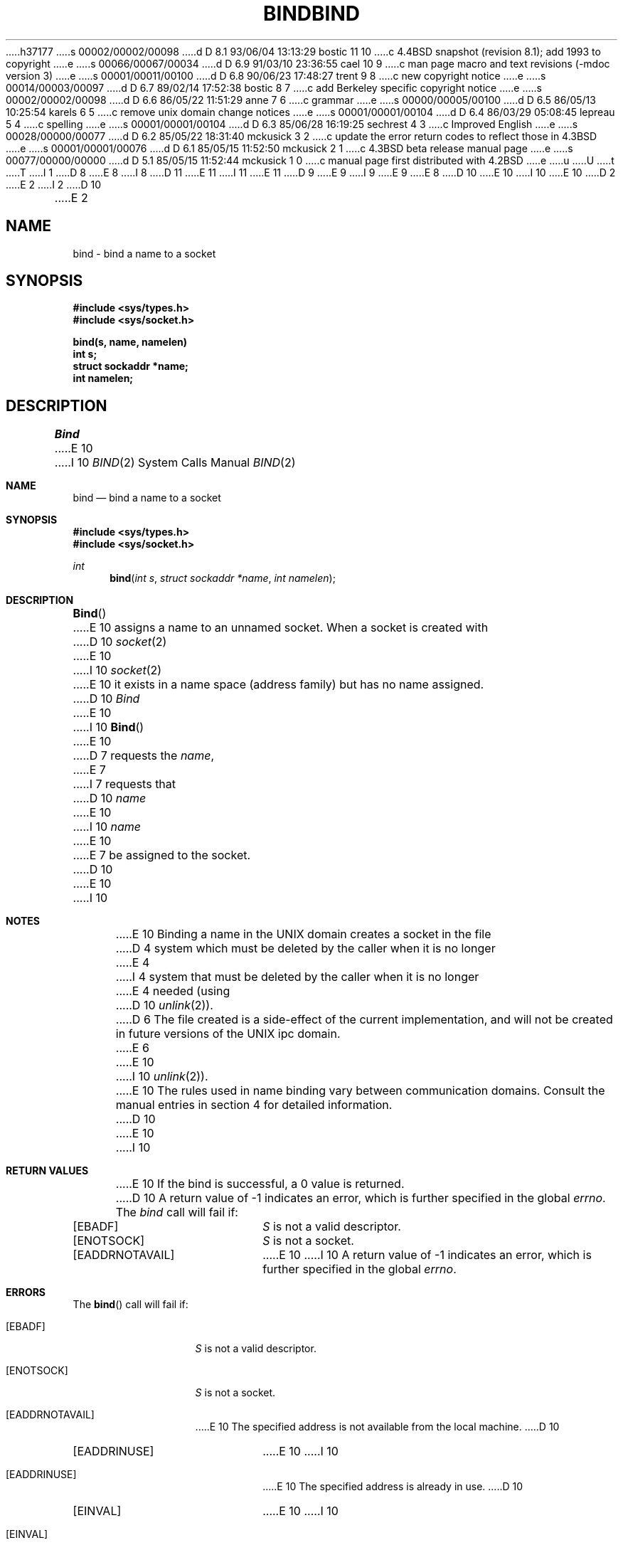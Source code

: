 h37177
s 00002/00002/00098
d D 8.1 93/06/04 13:13:29 bostic 11 10
c 4.4BSD snapshot (revision 8.1); add 1993 to copyright
e
s 00066/00067/00034
d D 6.9 91/03/10 23:36:55 cael 10 9
c man page macro and text revisions (-mdoc version 3)
e
s 00001/00011/00100
d D 6.8 90/06/23 17:48:27 trent 9 8
c new copyright notice
e
s 00014/00003/00097
d D 6.7 89/02/14 17:52:38 bostic 8 7
c add Berkeley specific copyright notice
e
s 00002/00002/00098
d D 6.6 86/05/22 11:51:29 anne 7 6
c grammar
e
s 00000/00005/00100
d D 6.5 86/05/13 10:25:54 karels 6 5
c remove unix domain change notices
e
s 00001/00001/00104
d D 6.4 86/03/29 05:08:45 lepreau 5 4
c spelling
e
s 00001/00001/00104
d D 6.3 85/06/28 16:19:25 sechrest 4 3
c Improved English
e
s 00028/00000/00077
d D 6.2 85/05/22 18:31:40 mckusick 3 2
c update the error return codes to reflect those in 4.3BSD
e
s 00001/00001/00076
d D 6.1 85/05/15 11:52:50 mckusick 2 1
c 4.3BSD beta release manual page
e
s 00077/00000/00000
d D 5.1 85/05/15 11:52:44 mckusick 1 0
c manual page first distributed with 4.2BSD
e
u
U
t
T
I 1
D 8
.\" Copyright (c) 1983 Regents of the University of California.
.\" All rights reserved.  The Berkeley software License Agreement
.\" specifies the terms and conditions for redistribution.
E 8
I 8
D 11
.\" Copyright (c) 1983 The Regents of the University of California.
.\" All rights reserved.
E 11
I 11
.\" Copyright (c) 1983, 1993
.\"	The Regents of the University of California.  All rights reserved.
E 11
.\"
D 9
.\" Redistribution and use in source and binary forms are permitted
.\" provided that the above copyright notice and this paragraph are
.\" duplicated in all such forms and that any documentation,
.\" advertising materials, and other materials related to such
.\" distribution and use acknowledge that the software was developed
.\" by the University of California, Berkeley.  The name of the
.\" University may not be used to endorse or promote products derived
.\" from this software without specific prior written permission.
.\" THIS SOFTWARE IS PROVIDED ``AS IS'' AND WITHOUT ANY EXPRESS OR
.\" IMPLIED WARRANTIES, INCLUDING, WITHOUT LIMITATION, THE IMPLIED
.\" WARRANTIES OF MERCHANTABILITY AND FITNESS FOR A PARTICULAR PURPOSE.
E 9
I 9
.\" %sccs.include.redist.man%
E 9
E 8
.\"
D 10
.\"	%W% (Berkeley) %G%
E 10
I 10
.\"     %W% (Berkeley) %G%
E 10
.\"
D 2
.TH BIND 2 "27 July 1983"
E 2
I 2
D 10
.TH BIND 2 "%Q%"
E 2
.UC 5
.SH NAME
bind \- bind a name to a socket
.SH SYNOPSIS
.nf
.ft B
#include <sys/types.h>
#include <sys/socket.h>
.PP
.ft B
bind(s, name, namelen)
int s;
struct sockaddr *name;
int namelen;
.fi
.SH DESCRIPTION
.I Bind
E 10
I 10
.Dd %Q%
.Dt BIND 2
.Os BSD 4.2
.Sh NAME
.Nm bind
.Nd bind a name to a socket
.Sh SYNOPSIS
.Fd #include <sys/types.h>
.Fd #include <sys/socket.h>
.Ft int
.Fn bind "int s" "struct sockaddr *name" "int namelen"
.Sh DESCRIPTION
.Fn Bind
E 10
assigns a name to an unnamed socket.
When a socket is created 
with
D 10
.IR socket (2)
E 10
I 10
.Xr socket 2
E 10
it exists in a name space (address family)
but has no name assigned.
D 10
.I Bind
E 10
I 10
.Fn Bind
E 10
D 7
requests the
.IR name ,
E 7
I 7
requests that
D 10
.IR name 
E 10
I 10
.Fa name
E 10
E 7
be assigned to the socket.
D 10
.SH NOTES
E 10
I 10
.Sh NOTES
E 10
Binding a name in the UNIX domain creates a socket in the file
D 4
system which must be deleted by the caller when it is no longer
E 4
I 4
system that must be deleted by the caller when it is no longer
E 4
needed (using
D 10
.IR unlink (2)).
D 6
The file created
is a side-effect of the current implementation,
and will not be created in future versions
of the UNIX ipc domain.
E 6
.PP
E 10
I 10
.Xr unlink 2 ) .
.Pp
E 10
The rules used in name binding vary between communication domains.
Consult the manual entries in section 4 for detailed information.
D 10
.SH "RETURN VALUE
E 10
I 10
.Sh RETURN VALUES
E 10
If the bind is successful, a 0 value is returned.
D 10
A return value of \-1 indicates an error, which is
further specified in the global \fIerrno\fP.
.SH ERRORS
The \fIbind\fP call will fail if:
.TP 20
[EBADF]
\fIS\fP is not a valid descriptor.
.TP 20
[ENOTSOCK]
\fIS\fP is not a socket.
.TP 20
[EADDRNOTAVAIL]
E 10
I 10
A return value of -1 indicates an error, which is
further specified in the global
.Va errno .
.Sh ERRORS
The
.Fn bind
call will fail if:
.Bl -tag -width EADDRNOTAVA
.It Bq Er EBADF
.Fa S
is not a valid descriptor.
.It Bq Er ENOTSOCK
.Fa S
is not a socket.
.It Bq Er EADDRNOTAVAIL
E 10
The specified address is not available from the local machine.
D 10
.TP 20
[EADDRINUSE]
E 10
I 10
.It Bq Er EADDRINUSE
E 10
The specified address is already in use.
D 10
.TP 20
[EINVAL]
E 10
I 10
.It Bq Er EINVAL
E 10
The socket is already bound to an address.
D 10
.TP 20
D 5
[EACCESS]
E 5
I 5
[EACCES]
E 10
I 10
.It Bq Er EACCES
E 10
E 5
The requested address is protected, and the current user
has inadequate permission to access it.
D 10
.TP 20
[EFAULT]
The \fIname\fP parameter is not in a valid part of the user
E 10
I 10
.It Bq Er EFAULT
The
.Fa name
parameter is not in a valid part of the user
E 10
address space.
I 3
D 10
.PP
E 10
I 10
.El
.Pp
E 10
The following errors are specific to binding names in the UNIX domain.
D 6
These errors may not apply in future versions of the UNIX ipc domain.
E 6
D 10
.TP 15
[ENOTDIR]
E 10
I 10
.Bl -tag -width EADDRNOTAVA
.It Bq Er ENOTDIR
E 10
A component of the path prefix is not a directory.
D 10
.TP 15
[EINVAL]
E 10
I 10
.It Bq Er EINVAL
E 10
The pathname contains a character with the high-order bit set.
D 10
.TP 15
[ENAMETOOLONG]
E 10
I 10
.It Bq Er ENAMETOOLONG
E 10
A component of a pathname exceeded 255 characters,
or an entire path name exceeded 1023 characters.
D 10
.TP 15
[ENOENT]
E 10
I 10
.It Bq Er ENOENT
E 10
A prefix component of the path name does not exist.
D 10
.TP 15
[ELOOP]
E 10
I 10
.It Bq Er ELOOP
E 10
Too many symbolic links were encountered in translating the pathname.
D 10
.TP 15
[EIO]
E 10
I 10
.It Bq Er EIO
E 10
An I/O error occurred while making the directory entry or allocating the inode.
D 10
.TP 15
[EROFS]
E 10
I 10
.It Bq Er EROFS
E 10
The name would reside on a read-only file system.
D 10
.TP 15
[EISDIR]
A null pathname was specified.
E 3
.SH SEE ALSO
connect(2), listen(2), socket(2), getsockname(2)
E 10
I 10
.It Bq Er EISDIR
An empty pathname was specified.
.El
.Sh SEE ALSO
.Xr connect 2 ,
.Xr listen 2 ,
.Xr socket 2 ,
.Xr getsockname 2
.Sh HISTORY
The
.Nm
function call appeared in
.Bx 4.2 .
E 10
E 1
